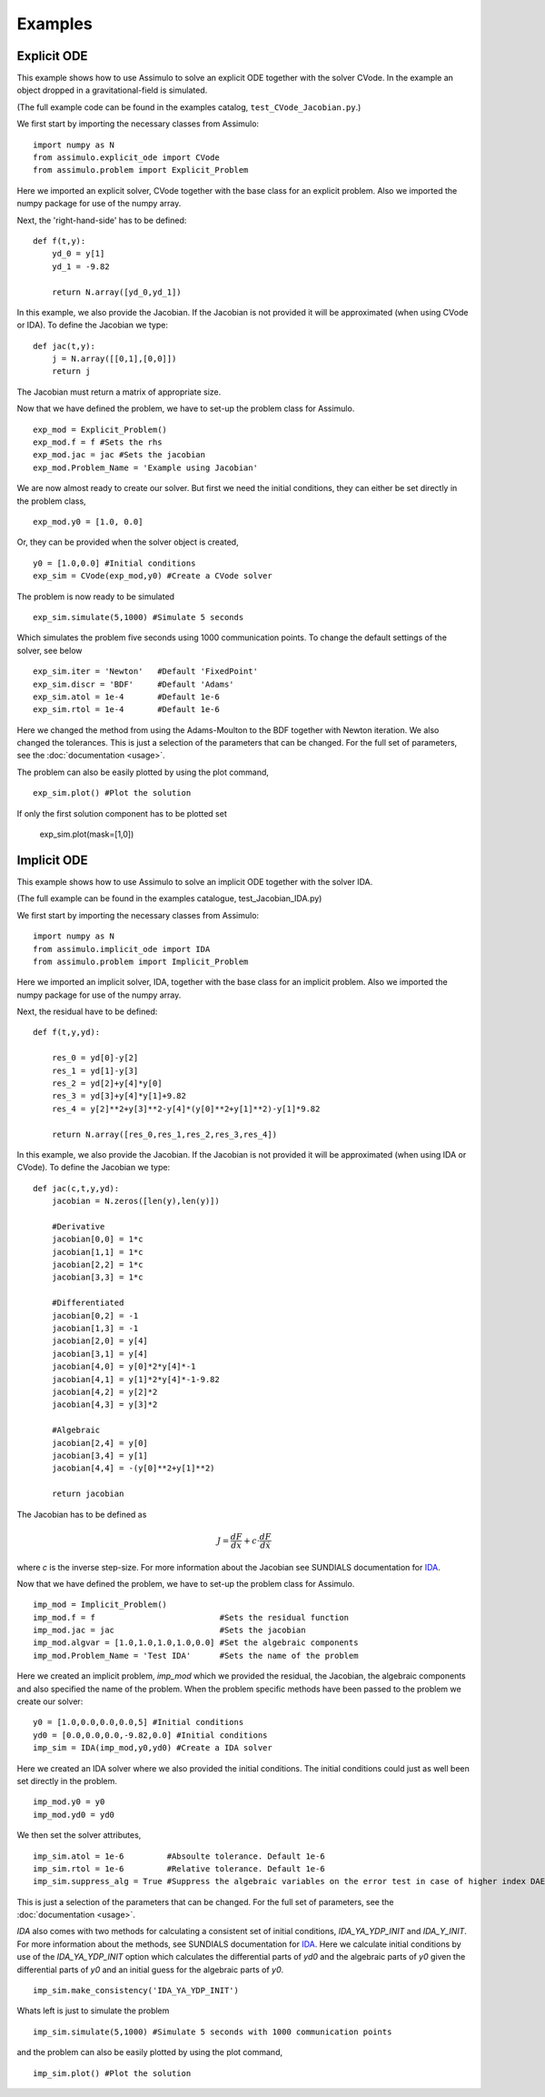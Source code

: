 

=============
Examples
=============


Explicit ODE
============

This example shows how to use Assimulo to solve an explicit ODE together with the solver CVode. 
In the example an object dropped in a gravitational-field is simulated.
 
(The full example code can be found in the examples catalog, ``test_CVode_Jacobian.py``.) 


We first start by importing the necessary classes from Assimulo::

    import numpy as N
    from assimulo.explicit_ode import CVode
    from assimulo.problem import Explicit_Problem
    
Here we imported an explicit solver, CVode together with the base class for an explicit problem. Also we imported the numpy package for use of the numpy array.

Next, the 'right-hand-side' has to be defined::

    def f(t,y):
        yd_0 = y[1]
        yd_1 = -9.82

        return N.array([yd_0,yd_1])
        
In this example, we also provide the Jacobian. If the Jacobian is not provided it will be approximated (when using CVode or IDA). 
To define the Jacobian we type::

    def jac(t,y):
        j = N.array([[0,1],[0,0]])
        return j
        
The Jacobian must return a matrix of appropriate size.

Now that we have defined the problem, we have to set-up the problem class for Assimulo. ::

    exp_mod = Explicit_Problem()
    exp_mod.f = f #Sets the rhs
    exp_mod.jac = jac #Sets the jacobian
    exp_mod.Problem_Name = 'Example using Jacobian'

We are now almost ready to create our solver. But first we need the initial conditions, they can either be set directly in the problem class, ::

    exp_mod.y0 = [1.0, 0.0]
    
Or, they can be provided when the solver object is created, ::

    y0 = [1.0,0.0] #Initial conditions
    exp_sim = CVode(exp_mod,y0) #Create a CVode solver
    

The problem is now ready to be simulated ::

    exp_sim.simulate(5,1000) #Simulate 5 seconds
    
Which simulates the problem five seconds using 1000 communication points. To change the default settings of the solver, see below ::

    exp_sim.iter = 'Newton'   #Default 'FixedPoint'
    exp_sim.discr = 'BDF'     #Default 'Adams'
    exp_sim.atol = 1e-4       #Default 1e-6
    exp_sim.rtol = 1e-4       #Default 1e-6
    
Here we changed the method from using the Adams-Moulton to the BDF together with Newton iteration. We also changed the tolerances. This is just a selection of the parameters that can be changed. For the full set of parameters, see the :doc:`documentation <usage>`.

The problem can also be easily plotted by using the plot command, ::

    exp_sim.plot() #Plot the solution
   
If only the first solution component has to be plotted set

    exp_sim.plot(mask=[1,0])



Implicit ODE
=============

This example shows how to use Assimulo to solve an implicit ODE together with the solver IDA. 

(The full example can be found in the examples catalogue, test_Jacobian_IDA.py)

We first start by importing the necessary classes from Assimulo::

    import numpy as N
    from assimulo.implicit_ode import IDA
    from assimulo.problem import Implicit_Problem

Here we imported an implicit solver, IDA, together with the base class for an implicit problem. 
Also we imported the numpy package for use of the numpy array.

Next, the residual have to be defined::

    def f(t,y,yd):
        
        res_0 = yd[0]-y[2]
        res_1 = yd[1]-y[3]
        res_2 = yd[2]+y[4]*y[0]
        res_3 = yd[3]+y[4]*y[1]+9.82
        res_4 = y[2]**2+y[3]**2-y[4]*(y[0]**2+y[1]**2)-y[1]*9.82

        return N.array([res_0,res_1,res_2,res_3,res_4])

In this example, we also provide the Jacobian. If the Jacobian is not provided it will be approximated (when using IDA or CVode). To define the Jacobian we type::

    def jac(c,t,y,yd):
        jacobian = N.zeros([len(y),len(y)])
        
        #Derivative
        jacobian[0,0] = 1*c
        jacobian[1,1] = 1*c
        jacobian[2,2] = 1*c
        jacobian[3,3] = 1*c
        
        #Differentiated
        jacobian[0,2] = -1
        jacobian[1,3] = -1
        jacobian[2,0] = y[4]
        jacobian[3,1] = y[4]
        jacobian[4,0] = y[0]*2*y[4]*-1
        jacobian[4,1] = y[1]*2*y[4]*-1-9.82
        jacobian[4,2] = y[2]*2
        jacobian[4,3] = y[3]*2
        
        #Algebraic
        jacobian[2,4] = y[0]
        jacobian[3,4] = y[1]
        jacobian[4,4] = -(y[0]**2+y[1]**2)
        
        return jacobian

The Jacobian has to be defined as

.. math:: 

    J = \frac{dF}{dx} + c\cdot \frac{dF}{d\dot{x}}

where *c* is the inverse step-size. For more information about the Jacobian see SUNDIALS documentation for `IDA <http://computation.llnl.gov/casc/sundials/documentation/ida_guide/node3.html>`_. 

Now that we have defined the problem, we have to set-up the problem class for Assimulo. ::

    imp_mod = Implicit_Problem()
    imp_mod.f = f                          #Sets the residual function
    imp_mod.jac = jac                      #Sets the jacobian
    imp_mod.algvar = [1.0,1.0,1.0,1.0,0.0] #Set the algebraic components
    imp_mod.Problem_Name = 'Test IDA'      #Sets the name of the problem
    
Here we created an implicit problem, *imp_mod* which we provided the residual, the Jacobian, the algebraic components and also specified the name of the problem. When the problem specific methods have been passed to the problem we create our solver::

    y0 = [1.0,0.0,0.0,0.0,5] #Initial conditions
    yd0 = [0.0,0.0,0.0,-9.82,0.0] #Initial conditions
    imp_sim = IDA(imp_mod,y0,yd0) #Create a IDA solver

Here we created an IDA solver where we also provided the initial conditions. The initial conditions could just as well been set directly in the problem. ::

    imp_mod.y0 = y0
    imp_mod.yd0 = yd0

We then set the solver attributes, ::

    imp_sim.atol = 1e-6         #Absoulte tolerance. Default 1e-6
    imp_sim.rtol = 1e-6         #Relative tolerance. Default 1e-6
    imp_sim.suppress_alg = True #Suppress the algebraic variables on the error test in case of higher index DAEs.

This is just a selection of the parameters that can be changed. For the full set of parameters, see the :doc:`documentation <usage>`.

*IDA* also comes with two methods for calculating a consistent set of initial conditions, *IDA_YA_YDP_INIT* and *IDA_Y_INIT*. For more information about the methods, see SUNDIALS documentation for `IDA <http://computation.llnl.gov/casc/sundials/documentation/ida_guide/node3.html>`_. Here we calculate initial conditions by use of the *IDA_YA_YDP_INIT* option which calculates the differential parts of *yd0* and the algebraic parts of *y0* given the differential parts of *y0* and an initial guess for the algebraic parts of *y0*. ::

    imp_sim.make_consistency('IDA_YA_YDP_INIT')
    
Whats left is just to simulate the problem ::

    imp_sim.simulate(5,1000) #Simulate 5 seconds with 1000 communication points

and the problem can also be easily plotted by using the plot command, ::

    imp_sim.plot() #Plot the solution
    
